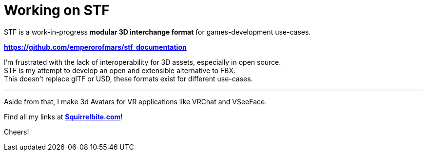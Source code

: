 = Working on STF
:hardbreaks-option:

STF is a work-in-progress **modular 3D interchange format** for games-development use-cases.

**https://github.com/emperorofmars/stf_documentation**

I'm frustrated with the lack of interoperability for 3D assets, especially in open source.
STF is my attempt to develop an open and extensible alternative to FBX.
This doesn't replace glTF or USD, these formats exist for different use-cases.

---

Aside from that, I make 3d Avatars for VR applications like VRChat and VSeeFace.

Find all my links at **https://squirrelbite.com[Squirrelbite.com]**!

Cheers!

